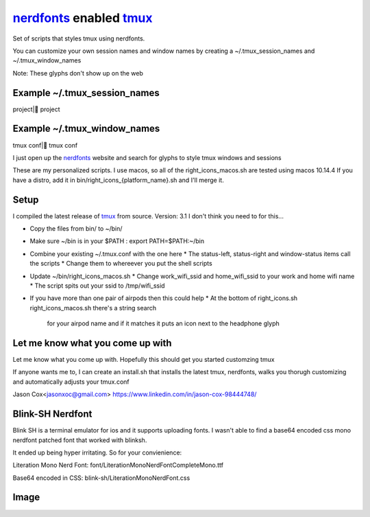 nerdfonts_ enabled tmux_
========================

Set of scripts that styles tmux using nerdfonts.

You can customize your own session names and window names
by creating a ~/.tmux_session_names and ~/.tmux_window_names

Note: These glyphs don't show up on the web

Example ~/.tmux_session_names
-----------------------------
project| project

Example ~/.tmux_window_names
----------------------------
tmux conf| tmux conf


I just open up the nerdfonts_ website and search for glyphs to style tmux windows and sessions

These are my personalized scripts.
I use macos, so all of the right_icons_macos.sh are tested using macos 10.14.4
If you have a distro, add it in bin/right_icons_{platform_name}.sh and I'll merge it.


Setup
-----

I compiled the latest release of tmux_ from source. Version: 3.1
I don't think you need to for this...

* Copy the files from bin/ to ~/bin/
* Make sure ~/bin is in your $PATH : export PATH=$PATH:~/bin
* Combine your existing ~/.tmux.conf with the one here
  * The status-left, status-right and window-status items call the scripts
  * Change them to whereever you put the shell scripts
* Update ~/bin/right_icons_macos.sh
  * Change work_wifi_ssid and home_wifi_ssid to your work and home wifi name
  * The script spits out your ssid to /tmp/wifi_ssid
* If you have more than one pair of airpods then this could help
  * At the bottom of right_icons.sh right_icons_macos.sh there's a string search
    for your airpod name and if it matches it puts an icon next to the headphone glyph

Let me know what you come up with
---------------------------------

Let me know what you come up with. Hopefully this should get you started customzing tmux

If anyone wants me to, I can create an install.sh that installs the latest tmux, nerdfonts,
walks you thorugh customizing and automatically adjusts your tmux.conf

Jason Cox<jasonxoc@gmail.com> https://www.linkedin.com/in/jason-cox-98444748/


.. _tmux: https://github.com/tmux/tmux
.. _nerdfonts: https://www.nerdfonts.com/


Blink-SH Nerdfont
-----------------

Blink SH is a terminal emulator for ios and it supports uploading fonts. I wasn't able to find a
base64 encoded css mono nerdfont patched font that worked with blinksh.

It ended up being hyper irritating. So for your convienience:

Literation Mono Nerd Font:
font/Literation\ Mono\ Nerd\ Font\ Complete\ Mono.ttf

Base64 encoded in CSS:
blink-sh/LiterationMonoNerdFont.css





Image
-----


.. image:: https://github.com/jasonxoc/nerdfonts-tmux/raw/master/example_img/nerdfonts-tmux.png



